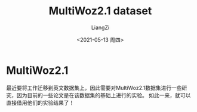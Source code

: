 #+title: MultiWoz2.1 dataset
#+author: LiangZi
#+date: <2021-05-13 周四>

* MultiWoz2.1
最近要将工作迁移到英文数据集上，因此需要对MultiWoz2.1数据集进行一些研究，因为目前的一些论文是在该数据集的基础上进行的实验。
如此一来，就可以直接借用他们的实验结果了！









